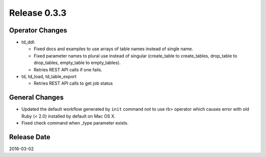 Release 0.3.3
==================================

Operator Changes
------------------

* td_ddl:

  * Fixed docs and examples to use arrays of table names instead of single name.

  * Fixed parameter names to plural use instead of singular (create_table to create_tables, drop_table to drop_tables, empty_table to empty_tables).

  * Retries REST API calls if one fails.

* td, td_load, td_table_export

  * Retries REST API calls to get job status

General Changes
------------------

* Updated the default workflow generated by ``init`` command not to use rb> operator which causes error with old Ruby (< 2.0) installed by default on Mac OS X.

* Fixed check command when _type parameter exists.


Release Date
------------------
2016-03-02
